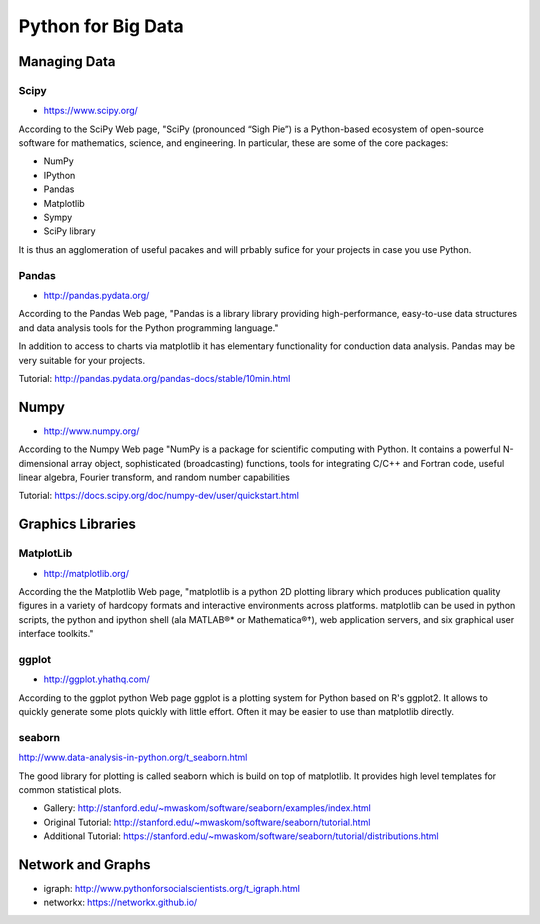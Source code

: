 Python for Big Data
===================

Managing Data
-------------

Scipy
~~~~~

* https://www.scipy.org/

According to the SciPy Web page, "SciPy (pronounced “Sigh Pie”) is a Python-based ecosystem of
open-source software for mathematics, science, and engineering. In
particular, these are some of the core packages:

* NumPy
* IPython
* Pandas
* Matplotlib
* Sympy
* SciPy library

It is thus an agglomeration of useful pacakes and will prbably sufice
for your projects in case you use Python.



Pandas
~~~~~~

* http://pandas.pydata.org/

According to the Pandas Web page, "Pandas is a library library providing
high-performance, easy-to-use data structures and data analysis tools
for the Python programming language."

In addition to access to charts via matplotlib it has elementary
functionality for conduction data analysis. Pandas may be very
suitable for your projects.

Tutorial: http://pandas.pydata.org/pandas-docs/stable/10min.html


Numpy
-----

* http://www.numpy.org/

According to the Numpy Web page "NumPy is a package for scientific
computing with Python. It contains a powerful N-dimensional array
object, sophisticated (broadcasting) functions, tools for integrating
C/C++ and Fortran code, useful linear algebra, Fourier transform, and
random number capabilities

Tutorial: https://docs.scipy.org/doc/numpy-dev/user/quickstart.html




Graphics Libraries
----------------------------------------------------------------------

MatplotLib
~~~~~~~~~~

* http://matplotlib.org/

According the the Matplotlib Web page, "matplotlib is a python 2D
plotting library which produces publication quality figures in a
variety of hardcopy formats and interactive environments across
platforms. matplotlib can be used in python scripts, the python and
ipython shell (ala MATLAB®* or Mathematica®†), web application
servers, and six graphical user interface toolkits."


ggplot
~~~~~~

* http://ggplot.yhathq.com/
  
According to the ggplot python Web page ggplot is a plotting system
for Python based on R's ggplot2. It allows to quickly generate some
plots quickly with little effort. Often it may be easier to use than
matplotlib directly.


seaborn
~~~~~~~~

http://www.data-analysis-in-python.org/t_seaborn.html

The good library for plotting is called seaborn which is build on top
of matplotlib. It provides high level templates for common
statistical plots.

* Gallery: http://stanford.edu/~mwaskom/software/seaborn/examples/index.html
* Original Tutorial: http://stanford.edu/~mwaskom/software/seaborn/tutorial.html
* Additional Tutorial: https://stanford.edu/~mwaskom/software/seaborn/tutorial/distributions.html

Network and Graphs
------------------

* igraph: http://www.pythonforsocialscientists.org/t_igraph.html
* networkx: https://networkx.github.io/
